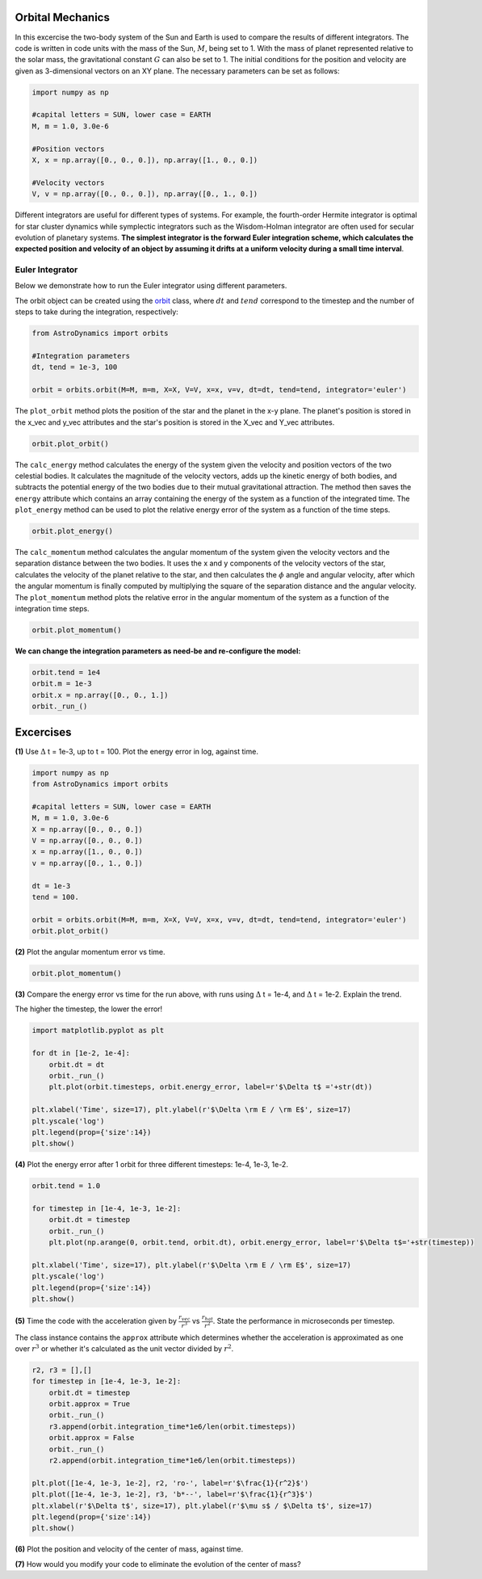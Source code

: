 .. _Orbital_Mechanics:

Orbital Mechanics
==================

In this excercise the two-body system of the Sun and Earth is used to compare the results of different integrators. The code is written in code units with the mass of the Sun, :math:`M`, being set to 1. With the mass of planet represented relative to the solar mass, the gravitational constant :math:`G` can also be set to 1. The initial conditions for the position and velocity are given as 3-dimensional vectors on an XY plane. The necessary parameters can be set as follows:

.. code-block:: python
	
    import numpy as np

    #capital letters = SUN, lower case = EARTH
    M, m = 1.0, 3.0e-6

    #Position vectors
    X, x = np.array([0., 0., 0.]), np.array([1., 0., 0.])

    #Velocity vectors
    V, v = np.array([0., 0., 0.]), np.array([0., 1., 0.])
    

Different integrators are useful for different types of systems. For example, the fourth-order Hermite integrator is optimal for star cluster dynamics while symplectic integrators such as the Wisdom-Holman integrator are often used for secular evolution of planetary systems. **The simplest integrator is the forward Euler integration scheme, which calculates the expected position and velocity of an object by assuming it drifts at a uniform velocity during a small time interval**. 

Euler Integrator
------------------
Below we demonstrate how to run the Euler integrator using different parameters.

The orbit object can be created using the `orbit <https://astro-dynamics.readthedocs.io/en/latest/autoapi/AstroDynamics/orbits/index.html#AstroDynamics.orbits.orbit>`_ class, where :math:`dt` and :math:`tend` correspond to the timestep and the number of steps to take during the integration, respectively:

.. code-block:: python
	
    from AstroDynamics import orbits

    #Integration parameters
    dt, tend = 1e-3, 100

    orbit = orbits.orbit(M=M, m=m, X=X, V=V, x=x, v=v, dt=dt, tend=tend, integrator='euler')

The ``plot_orbit`` method plots the position of the star and the planet in the x-y plane. The planet's position is stored in the x_vec and y_vec attributes and the star's position is stored in the X_vec and Y_vec attributes.

.. code-block:: python

    orbit.plot_orbit()

.. figure:: _static/orbit_plot_1.png
    :align: center
    :class: with-shadow with-border
    :width: 1600px

The ``calc_energy`` method calculates the energy of the system given the velocity and position vectors of the two celestial bodies. It calculates the magnitude of the velocity vectors, adds up the kinetic energy of both bodies, and subtracts the potential energy of the two bodies due to their mutual gravitational attraction. The method then saves the ``energy`` attribute which contains an array containing the energy of the system as a function of the integrated time. The ``plot_energy`` method can be used to plot the relative energy error of the system as a function of the time steps. 

.. code-block:: python

    orbit.plot_energy()

.. figure:: _static/energy_plot_1.png
    :align: center
    :class: with-shadow with-border
    :width: 1600px

The ``calc_momentum`` method calculates the angular momentum of the system given the velocity vectors and the separation distance between the two bodies. It uses the x and y components of the velocity vectors of the star, calculates the velocity of the planet relative to the star, and then calculates the :math:`\phi` angle and angular velocity, after which the angular momentum is finally computed by multiplying the square of the separation distance and the angular velocity. The ``plot_momentum`` method plots the relative error in the angular momentum of the system as a function of the integration time steps.

.. code-block:: python

    orbit.plot_momentum()

.. figure:: _static/momentum_plot_1.png
    :align: center
    :class: with-shadow with-border
    :width: 1600px

**We can change the integration parameters as need-be and re-configure the model:**

.. code-block:: python

    orbit.tend = 1e4
    orbit.m = 1e-3
    orbit.x = np.array([0., 0., 1.])
    orbit._run_()

Excercises
==================

**(1)** Use :math:`\Delta` t = 1e-3, up to t = 100.  Plot the energy error in log, against time.

.. code-block:: python

    import numpy as np
    from AstroDynamics import orbits
    
    #capital letters = SUN, lower case = EARTH
    M, m = 1.0, 3.0e-6
    X = np.array([0., 0., 0.])
    V = np.array([0., 0., 0.])
    x = np.array([1., 0., 0.])
    v = np.array([0., 1., 0.])

    dt = 1e-3
    tend = 100.
    
    orbit = orbits.orbit(M=M, m=m, X=X, V=V, x=x, v=v, dt=dt, tend=tend, integrator='euler')
    orbit.plot_orbit()

.. figure:: _static/orbit_plot_1.png
    :align: center
    :class: with-shadow with-border
    :width: 1600px

**(2)** Plot the angular momentum error vs time.

.. code-block:: python

    orbit.plot_momentum()

.. figure:: _static/momentum_plot_1.png
    :align: center
    :class: with-shadow with-border
    :width: 1600px

**(3)** Compare the energy error vs time for the run above, with runs using :math:`\Delta` t = 1e-4, and :math:`\Delta` t = 1e-2. Explain the trend.

The higher the timestep, the lower the error!

.. code-block:: python
    
    import matplotlib.pyplot as plt 

    for dt in [1e-2, 1e-4]:
        orbit.dt = dt 
        orbit._run_()
        plt.plot(orbit.timesteps, orbit.energy_error, label=r'$\Delta t$ ='+str(dt))

    plt.xlabel('Time', size=17), plt.ylabel(r'$\Delta \rm E / \rm E$', size=17)
    plt.yscale('log')
    plt.legend(prop={'size':14})
    plt.show()

.. figure:: _static/energy_plot_2.png
    :align: center
    :class: with-shadow with-border
    :width: 1600px
    
**(4)** Plot the energy error after 1 orbit for three different timesteps: 1e-4, 1e-3, 1e-2.

.. code-block:: python

    orbit.tend = 1.0

    for timestep in [1e-4, 1e-3, 1e-2]:
        orbit.dt = timestep
        orbit._run_()
        plt.plot(np.arange(0, orbit.tend, orbit.dt), orbit.energy_error, label=r'$\Delta t$='+str(timestep))

    plt.xlabel('Time', size=17), plt.ylabel(r'$\Delta \rm E / \rm E$', size=17)
    plt.yscale('log')
    plt.legend(prop={'size':14})
    plt.show()

.. figure:: _static/energy_plot_3.png
    :align: center
    :class: with-shadow with-border
    :width: 1600px

**(5)** Time the code with the acceleration given by :math:`\frac{r_{vec}}{r^3}` vs :math:`\frac{r_{hat}}{r^2}`. State the performance in microseconds per timestep.

The class instance contains the ``approx`` attribute which determines whether the acceleration is approximated as one over :math:`r^3` or whether it's calculated as the unit vector divided by :math:`r^2`.

.. code-block:: python

    r2, r3 = [],[]
    for timestep in [1e-4, 1e-3, 1e-2]:
        orbit.dt = timestep
        orbit.approx = True
        orbit._run_()
        r3.append(orbit.integration_time*1e6/len(orbit.timesteps))
        orbit.approx = False
        orbit._run_()
        r2.append(orbit.integration_time*1e6/len(orbit.timesteps))
        
    plt.plot([1e-4, 1e-3, 1e-2], r2, 'ro-', label=r'$\frac{1}{r^2}$')
    plt.plot([1e-4, 1e-3, 1e-2], r3, 'b*--', label=r'$\frac{1}{r^3}$')
    plt.xlabel(r'$\Delta t$', size=17), plt.ylabel(r'$\mu s$ / $\Delta t$', size=17)
    plt.legend(prop={'size':14})
    plt.show()

.. figure:: _static/a_plot.png
    :align: center
    :class: with-shadow with-border
    :width: 1600px

**(6)** Plot the position and velocity of the center of mass, against time. 

**(7)** How would you modify your code to eliminate the evolution of the center of mass?





